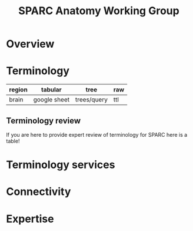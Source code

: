 #+TITLE: SPARC Anatomy Working Group
# [[./sawg.html][local development]]
# [[http://ontology.olympiangods.org/trees/sparc][testing]]
# [[http://ontology.neuinfo.org/trees/sparc][production]]

* Developer notes                                                 :noexport:
  This is a self publishing document!
  TODO import code from thesis.org to automate publishing.

* Overview
* Terminology
  | region | tabular      | tree        | raw |
  |--------+--------------+-------------+-----|
  | brain  | google sheet | trees/query | ttl |
** Terminology review
   If you are here to provide expert review of terminology for SPARC
   here is a table!
* Terminology services
* Connectivity
* Expertise
